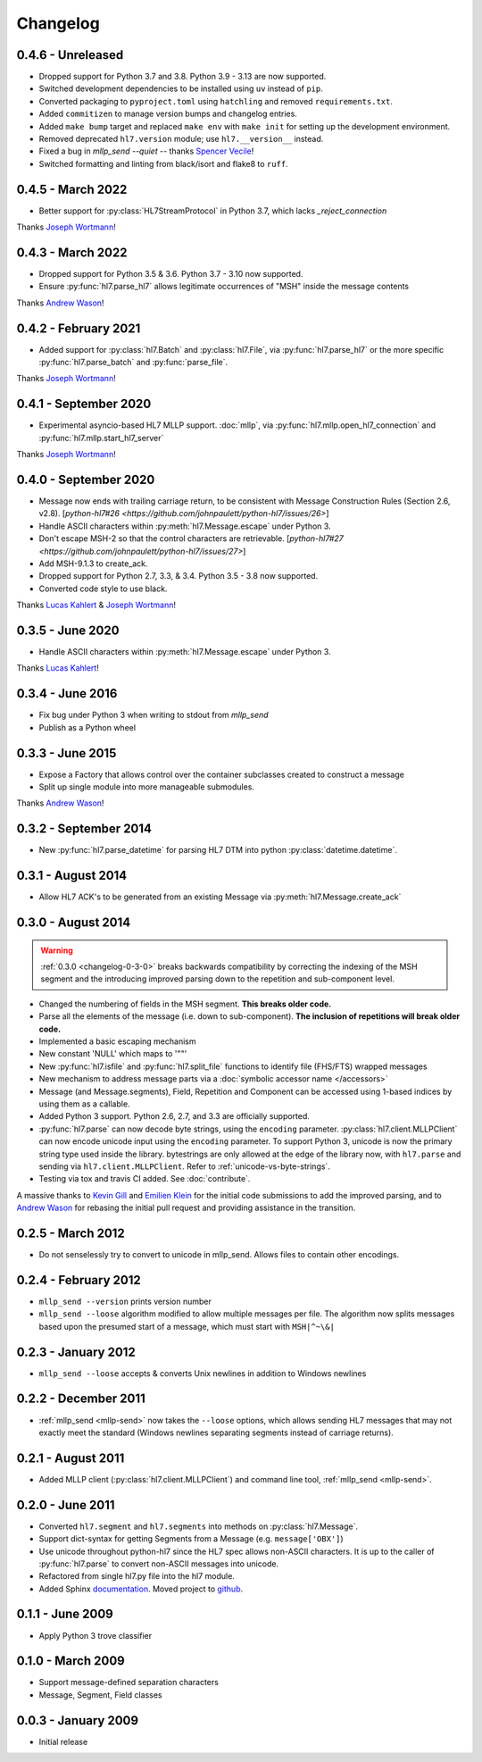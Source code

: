 Changelog
=========

0.4.6 - Unreleased
------------------

* Dropped support for Python 3.7 and 3.8. Python 3.9 - 3.13 are now supported.
* Switched development dependencies to be installed using ``uv`` instead of ``pip``.
* Converted packaging to ``pyproject.toml`` using ``hatchling`` and removed
  ``requirements.txt``.
* Added ``commitizen`` to manage version bumps and changelog entries.
* Added ``make bump`` target and replaced ``make env`` with ``make init`` for
  setting up the development environment.
* Removed deprecated ``hl7.version`` module; use ``hl7.__version__`` instead.
* Fixed a bug in `mllp_send --quiet` -- thanks `Spencer Vecile <https://github.com/svecile>`_!
* Switched formatting and linting from black/isort and flake8 to ``ruff``.


0.4.5 - March 2022
---------------------

* Better support for :py:class:`HL7StreamProtocol` in Python 3.7, which lacks
  `_reject_connection`

Thanks `Joseph Wortmann <https://github.com/joseph-wortmann>`_!


0.4.3 - March 2022
---------------------

* Dropped support for Python 3.5 & 3.6. Python 3.7 - 3.10 now supported.
* Ensure :py:func:`hl7.parse_hl7` allows legitimate occurrences of "MSH" inside
  the message contents

Thanks `Andrew Wason <https://github.com/rectalogic>`_!


0.4.2 - February 2021
---------------------

* Added support for :py:class:`hl7.Batch` and :py:class:`hl7.File`, via
  :py:func:`hl7.parse_hl7` or the more specific :py:func:`hl7.parse_batch`
  and :py:func:`parse_file`.

Thanks `Joseph Wortmann <https://github.com/joseph-wortmann>`_!


0.4.1 - September 2020
----------------------

* Experimental asyncio-based HL7 MLLP support. :doc:`mllp`, via
  :py:func:`hl7.mllp.open_hl7_connection` and
  :py:func:`hl7.mllp.start_hl7_server`

Thanks `Joseph Wortmann <https://github.com/joseph-wortmann>`_!


.. _changelog-0-4-0:

0.4.0 - September 2020
----------------------

* Message now ends with trailing carriage return, to be consistent with Message
  Construction Rules (Section 2.6, v2.8). [`python-hl7#26 <https://github.com/johnpaulett/python-hl7/issues/26>`]
* Handle ASCII characters within :py:meth:`hl7.Message.escape` under Python 3.
* Don't escape MSH-2 so that the control characters are retrievable. [`python-hl7#27 <https://github.com/johnpaulett/python-hl7/issues/27>`]
* Add MSH-9.1.3 to create_ack.
* Dropped support for Python 2.7, 3.3, & 3.4. Python 3.5 - 3.8 now supported.
* Converted code style to use black.

Thanks `Lucas Kahlert <https://github.com/f3anaro>`_ &
`Joseph Wortmann <https://github.com/joseph-wortmann>`_!


0.3.5 - June 2020
-----------------
* Handle ASCII characters within :py:meth:`hl7.Message.escape` under Python 3.

Thanks `Lucas Kahlert <https://github.com/f3anaro>`_!


0.3.4 - June 2016
-----------------
* Fix bug under Python 3 when writing to stdout from `mllp_send`
* Publish as a Python wheel


0.3.3 - June 2015
-----------------
* Expose a Factory that allows control over the container subclasses created
  to construct a message
* Split up single module into more manageable submodules.

Thanks `Andrew Wason <https://github.com/rectalogic>`_!


0.3.2 - September 2014
----------------------
* New :py:func:`hl7.parse_datetime` for parsing HL7 DTM into python
  :py:class:`datetime.datetime`.


0.3.1 - August 2014
-------------------

* Allow HL7 ACK's to be generated from an existing Message via
  :py:meth:`hl7.Message.create_ack`

.. _changelog-0-3-0:

0.3.0 - August 2014
-------------------

.. warning::

  :ref:`0.3.0 <changelog-0-3-0>` breaks backwards compatibility by correcting
  the indexing of the MSH segment and the introducing improved parsing down to
  the repetition and sub-component level.


* Changed the numbering of fields in the MSH segment.
  **This breaks older code.**
* Parse all the elements of the message (i.e. down to sub-component). **The
  inclusion of repetitions will break older code.**
* Implemented a basic escaping mechanism
* New constant 'NULL' which maps to '""'
* New :py:func:`hl7.isfile` and  :py:func:`hl7.split_file` functions to
  identify file (FHS/FTS) wrapped messages
* New mechanism to address message parts via a :doc:`symbolic accessor name
  </accessors>`
* Message (and Message.segments), Field, Repetition and Component can be
  accessed using 1-based indices by using them as a callable.
* Added Python 3 support.  Python 2.6, 2.7, and 3.3 are officially supported.
* :py:func:`hl7.parse` can now decode byte strings, using the ``encoding``
  parameter. :py:class:`hl7.client.MLLPClient` can now encode unicode input
  using the ``encoding`` parameter. To support Python 3, unicode is now
  the primary string type used inside the library. bytestrings are only
  allowed at the edge of the library now, with ``hl7.parse`` and sending
  via ``hl7.client.MLLPClient``.  Refer to :ref:`unicode-vs-byte-strings`.
* Testing via tox and travis CI added.  See :doc:`contribute`.

A massive thanks to `Kevin Gill <https://github.com/kevingill1966>`_ and
`Emilien Klein <https://github.com/e2jk>`_ for the initial code submissions
to add the improved parsing, and to
`Andrew Wason <https://github.com/rectalogic>`_ for rebasing the initial pull
request and providing assistance in the transition.


0.2.5 - March 2012
------------------

* Do not senselessly try to convert to unicode in mllp_send. Allows files to
  contain other encodings.

0.2.4 - February 2012
---------------------

* ``mllp_send --version`` prints version number
* ``mllp_send --loose`` algorithm modified to allow multiple messages per file.
  The algorithm now splits messages based upon the presumed start of a message,
  which must start with ``MSH|^~\&|``

0.2.3 - January 2012
--------------------

* ``mllp_send --loose`` accepts & converts Unix newlines in addition to
  Windows newlines

0.2.2 - December 2011
---------------------

* :ref:`mllp_send <mllp-send>` now takes the ``--loose`` options, which allows
  sending HL7 messages that may not exactly meet the standard (Windows newlines
  separating segments instead of carriage returns).

0.2.1 - August 2011
-------------------

* Added MLLP client (:py:class:`hl7.client.MLLPClient`) and command line tool,
  :ref:`mllp_send <mllp-send>`.

0.2.0 - June 2011
-----------------

* Converted ``hl7.segment`` and ``hl7.segments`` into methods on 
  :py:class:`hl7.Message`.
* Support dict-syntax for getting Segments from a Message (e.g. ``message['OBX']``)
* Use unicode throughout python-hl7 since the HL7 spec allows non-ASCII characters.
  It is up to the caller of :py:func:`hl7.parse` to convert non-ASCII messages
  into unicode.
* Refactored from single hl7.py file into the hl7 module.
* Added Sphinx `documentation <http://python-hl7.readthedocs.org>`_.
  Moved project to `github <http://github.com/johnpaulett/python-hl7>`_.

0.1.1 - June 2009
-----------------

* Apply Python 3 trove classifier

0.1.0 - March 2009
------------------

* Support message-defined separation characters
* Message, Segment, Field classes

0.0.3 - January 2009
--------------------

* Initial release
